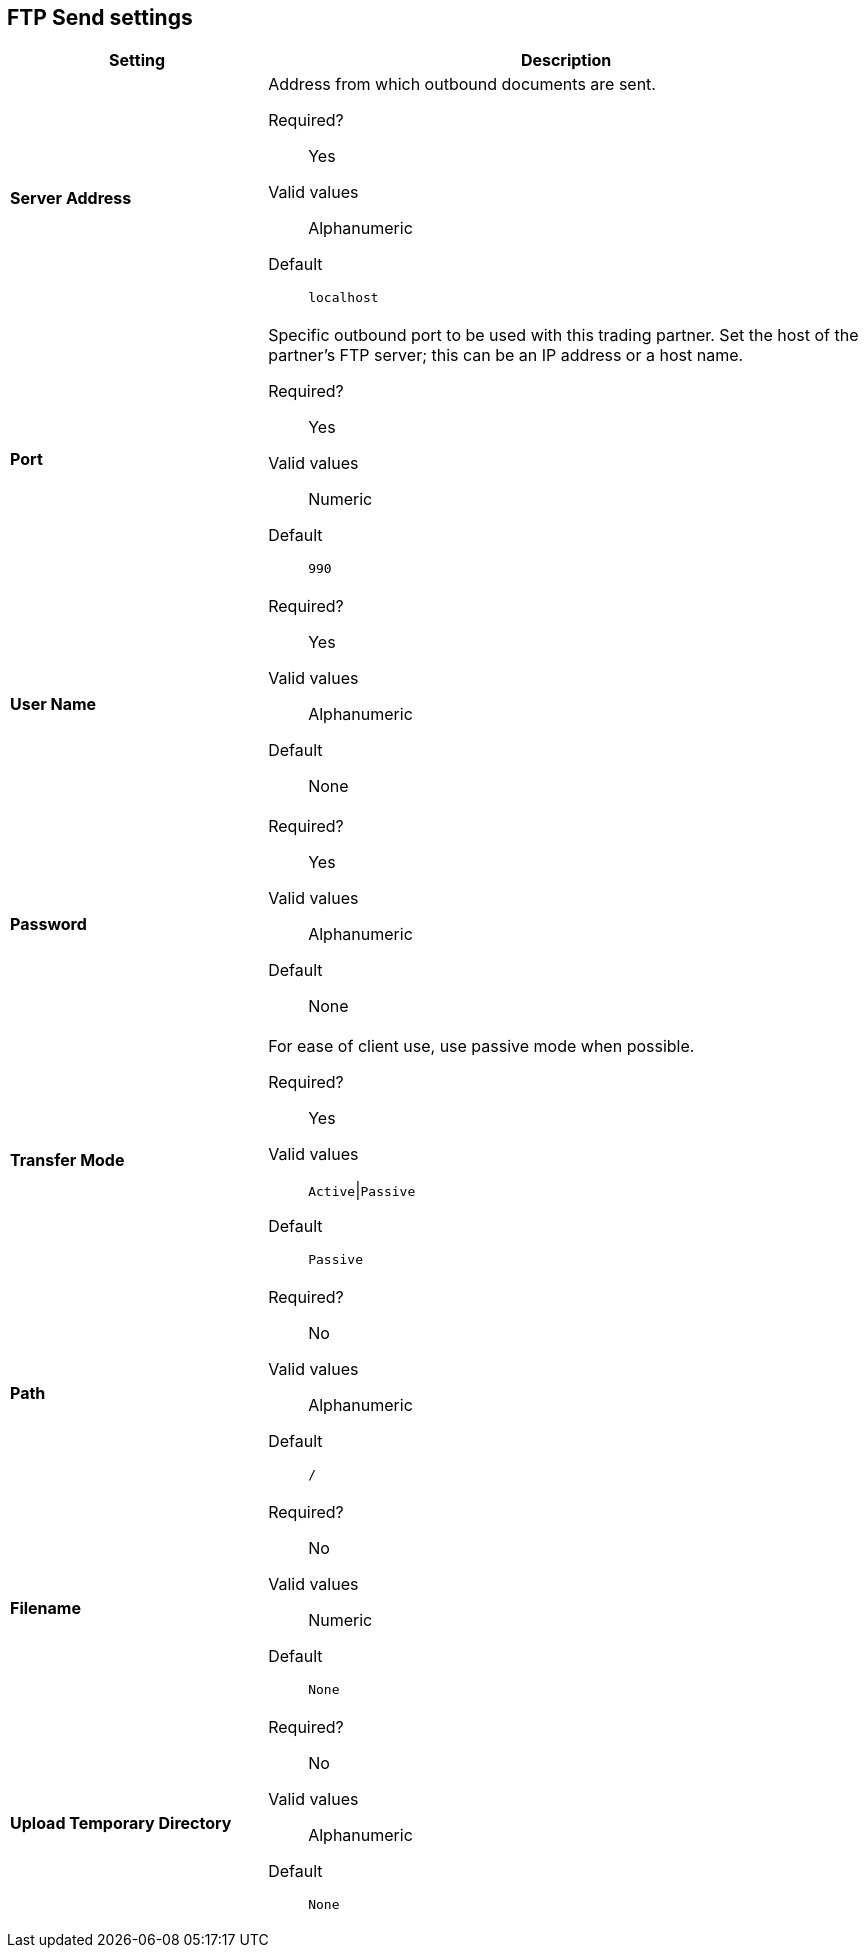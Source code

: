 == FTP Send settings

[%header,cols="3s,7a"]
|===
|Setting |Description

| Server Address
|Address from which outbound documents are sent.

Required?::
Yes

Valid values::
Alphanumeric

Default::

`localhost`



| Port
| Specific outbound port to be used with this trading partner. Set the host of the partner's FTP server; this can be an IP address or a host name.

Required?::
Yes

Valid values::

Numeric

Default::

`990`



| User Name

| Required?::
Yes

Valid values::

Alphanumeric

Default::

None



| Password

| Required?::
Yes

Valid values::

Alphanumeric

Default::

None


| Transfer Mode
| For ease of client use, use passive mode when possible.

Required?::
Yes

Valid values::

`Active`\|`Passive`

Default::

`Passive`



| Path

| Required?::
No

Valid values::

Alphanumeric

Default::

`/`


| Filename

| Required?::
No

Valid values::

Numeric

Default::

`None`


| Upload Temporary Directory

| Required?::
No

Valid values::

Alphanumeric

Default::

`None`

|===
